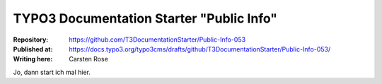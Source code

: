 

=========================================
TYPO3 Documentation Starter "Public Info"
=========================================

:Repository:      https://github.com/T3DocumentationStarter/Public-Info-053
:Published at:    https://docs.typo3.org/typo3cms/drafts/github/T3DocumentationStarter/Public-Info-053/
:Writing here:    Carsten Rose

Jo, dann start ich mal hier.
